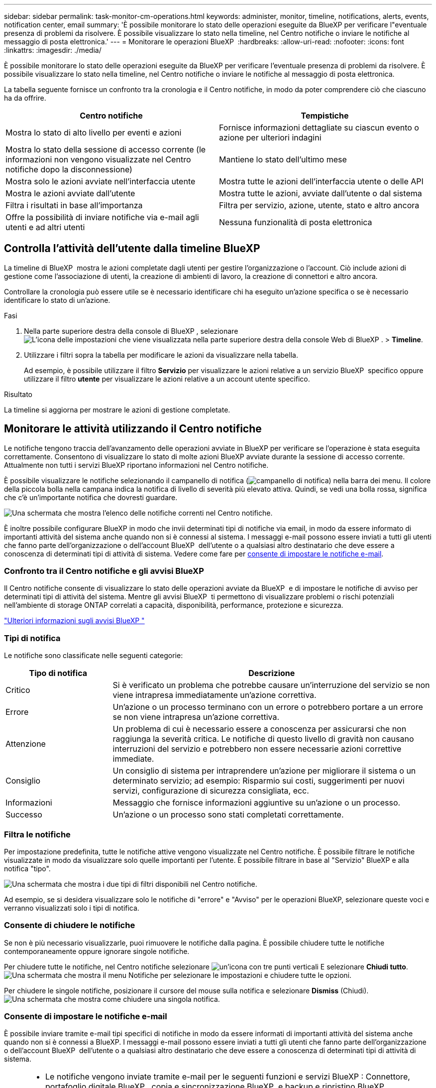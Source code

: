 ---
sidebar: sidebar 
permalink: task-monitor-cm-operations.html 
keywords: administer, monitor, timeline, notifications, alerts, events, notification center, email 
summary: 'È possibile monitorare lo stato delle operazioni eseguite da BlueXP per verificare l"eventuale presenza di problemi da risolvere. È possibile visualizzare lo stato nella timeline, nel Centro notifiche o inviare le notifiche al messaggio di posta elettronica.' 
---
= Monitorare le operazioni BlueXP 
:hardbreaks:
:allow-uri-read: 
:nofooter: 
:icons: font
:linkattrs: 
:imagesdir: ./media/


[role="lead"]
È possibile monitorare lo stato delle operazioni eseguite da BlueXP per verificare l'eventuale presenza di problemi da risolvere. È possibile visualizzare lo stato nella timeline, nel Centro notifiche o inviare le notifiche al messaggio di posta elettronica.

La tabella seguente fornisce un confronto tra la cronologia e il Centro notifiche, in modo da poter comprendere ciò che ciascuno ha da offrire.

[cols="47,47"]
|===
| Centro notifiche | Tempistiche 


| Mostra lo stato di alto livello per eventi e azioni | Fornisce informazioni dettagliate su ciascun evento o azione per ulteriori indagini 


| Mostra lo stato della sessione di accesso corrente (le informazioni non vengono visualizzate nel Centro notifiche dopo la disconnessione) | Mantiene lo stato dell'ultimo mese 


| Mostra solo le azioni avviate nell'interfaccia utente | Mostra tutte le azioni dell'interfaccia utente o delle API 


| Mostra le azioni avviate dall'utente | Mostra tutte le azioni, avviate dall'utente o dal sistema 


| Filtra i risultati in base all'importanza | Filtra per servizio, azione, utente, stato e altro ancora 


| Offre la possibilità di inviare notifiche via e-mail agli utenti e ad altri utenti | Nessuna funzionalità di posta elettronica 
|===


== Controlla l'attività dell'utente dalla timeline BlueXP 

La timeline di BlueXP  mostra le azioni completate dagli utenti per gestire l'organizzazione o l'account. Ciò include azioni di gestione come l'associazione di utenti, la creazione di ambienti di lavoro, la creazione di connettori e altro ancora.

Controllare la cronologia può essere utile se è necessario identificare chi ha eseguito un'azione specifica o se è necessario identificare lo stato di un'azione.

.Fasi
. Nella parte superiore destra della console di BlueXP , selezionare image:icon-settings-option.png["L'icona delle impostazioni che viene visualizzata nella parte superiore destra della console Web di BlueXP ."] > *Timeline*.
. Utilizzare i filtri sopra la tabella per modificare le azioni da visualizzare nella tabella.
+
Ad esempio, è possibile utilizzare il filtro *Servizio* per visualizzare le azioni relative a un servizio BlueXP  specifico oppure utilizzare il filtro *utente* per visualizzare le azioni relative a un account utente specifico.



.Risultato
La timeline si aggiorna per mostrare le azioni di gestione completate.



== Monitorare le attività utilizzando il Centro notifiche

Le notifiche tengono traccia dell'avanzamento delle operazioni avviate in BlueXP per verificare se l'operazione è stata eseguita correttamente. Consentono di visualizzare lo stato di molte azioni BlueXP avviate durante la sessione di accesso corrente. Attualmente non tutti i servizi BlueXP riportano informazioni nel Centro notifiche.

È possibile visualizzare le notifiche selezionando il campanello di notifica (image:icon_bell.png["campanello di notifica"]) nella barra dei menu. Il colore della piccola bolla nella campana indica la notifica di livello di severità più elevato attiva. Quindi, se vedi una bolla rossa, significa che c'è un'importante notifica che dovresti guardare.

image:screenshot_notification_full.png["Una schermata che mostra l'elenco delle notifiche correnti nel Centro notifiche."]

È inoltre possibile configurare BlueXP in modo che invii determinati tipi di notifiche via email, in modo da essere informato di importanti attività del sistema anche quando non si è connessi al sistema. I messaggi e-mail possono essere inviati a tutti gli utenti che fanno parte dell'organizzazione o dell'account BlueXP  dell'utente o a qualsiasi altro destinatario che deve essere a conoscenza di determinati tipi di attività di sistema. Vedere come fare per <<Consente di impostare le notifiche e-mail,consente di impostare le notifiche e-mail>>.



=== Confronto tra il Centro notifiche e gli avvisi BlueXP 

Il Centro notifiche consente di visualizzare lo stato delle operazioni avviate da BlueXP  e di impostare le notifiche di avviso per determinati tipi di attività del sistema. Mentre gli avvisi BlueXP  ti permettono di visualizzare problemi o rischi potenziali nell'ambiente di storage ONTAP correlati a capacità, disponibilità, performance, protezione e sicurezza.

https://docs.netapp.com/us-en/bluexp-alerts/index.html["Ulteriori informazioni sugli avvisi BlueXP "^]



=== Tipi di notifica

Le notifiche sono classificate nelle seguenti categorie:

[cols="20,60"]
|===
| Tipo di notifica | Descrizione 


| Critico | Si è verificato un problema che potrebbe causare un'interruzione del servizio se non viene intrapresa immediatamente un'azione correttiva. 


| Errore | Un'azione o un processo terminano con un errore o potrebbero portare a un errore se non viene intrapresa un'azione correttiva. 


| Attenzione | Un problema di cui è necessario essere a conoscenza per assicurarsi che non raggiunga la severità critica. Le notifiche di questo livello di gravità non causano interruzioni del servizio e potrebbero non essere necessarie azioni correttive immediate. 


| Consiglio | Un consiglio di sistema per intraprendere un'azione per migliorare il sistema o un determinato servizio; ad esempio: Risparmio sui costi, suggerimenti per nuovi servizi, configurazione di sicurezza consigliata, ecc. 


| Informazioni | Messaggio che fornisce informazioni aggiuntive su un'azione o un processo. 


| Successo | Un'azione o un processo sono stati completati correttamente. 
|===


=== Filtra le notifiche

Per impostazione predefinita, tutte le notifiche attive vengono visualizzate nel Centro notifiche. È possibile filtrare le notifiche visualizzate in modo da visualizzare solo quelle importanti per l'utente. È possibile filtrare in base al "Servizio" BlueXP e alla notifica "tipo".

image:screenshot_notification_filters.png["Una schermata che mostra i due tipi di filtri disponibili nel Centro notifiche."]

Ad esempio, se si desidera visualizzare solo le notifiche di "errore" e "Avviso" per le operazioni BlueXP, selezionare queste voci e verranno visualizzati solo i tipi di notifica.



=== Consente di chiudere le notifiche

Se non è più necessario visualizzarle, puoi rimuovere le notifiche dalla pagina. È possibile chiudere tutte le notifiche contemporaneamente oppure ignorare singole notifiche.

Per chiudere tutte le notifiche, nel Centro notifiche selezionare image:button_3_vert_dots.png["un'icona con tre punti verticali"] E selezionare *Chiudi tutto*.
image:screenshot_notification_menu.png["Una schermata che mostra il menu Notifiche per selezionare le impostazioni e chiudere tutte le opzioni."]

Per chiudere le singole notifiche, posizionare il cursore del mouse sulla notifica e selezionare *Dismiss* (Chiudi).
image:screenshot_notification_dismiss1.png["Una schermata che mostra come chiudere una singola notifica."]



=== Consente di impostare le notifiche e-mail

È possibile inviare tramite e-mail tipi specifici di notifiche in modo da essere informati di importanti attività del sistema anche quando non si è connessi a BlueXP. I messaggi e-mail possono essere inviati a tutti gli utenti che fanno parte dell'organizzazione o dell'account BlueXP  dell'utente o a qualsiasi altro destinatario che deve essere a conoscenza di determinati tipi di attività di sistema.

[NOTE]
====
* Le notifiche vengono inviate tramite e-mail per le seguenti funzioni e servizi BlueXP : Connettore, portafoglio digitale BlueXP , copia e sincronizzazione BlueXP  e backup e ripristino BlueXP .
* L'invio di notifiche e-mail non è supportato quando il connettore viene installato in un sito senza accesso a Internet.


====
I filtri impostati nel Centro notifiche non determinano i tipi di notifiche che verranno inviate tramite e-mail. Per impostazione predefinita, qualsiasi amministratore BlueXP  riceverà e-mail per tutte le notifiche "critiche" e "raccomandazioni". Queste notifiche si applicano a tutti i servizi: Non è possibile scegliere di ricevere notifiche solo per alcuni servizi, ad esempio Connectors o BlueXP backup e recovery.

Tutti gli altri utenti e destinatari sono configurati per non ricevere alcuna email di notifica, pertanto dovrai configurare le impostazioni di notifica per eventuali utenti aggiuntivi.

Per personalizzare le impostazioni delle notifiche, è necessario essere un amministratore di BlueXP .

.Fasi
. Dalla barra dei menu di BlueXP, selezionare *Impostazioni > Impostazioni avvisi e notifiche*.
+
image:screenshot-settings-notifications.png["Una schermata che mostra come visualizzare la pagina Impostazioni avvisi e notifiche."]

. Selezionare uno o più utenti dalla scheda _utenti_ o dalla scheda _destinatari aggiuntivi_ e scegliere il tipo di notifiche da inviare:
+
** Per apportare modifiche a un singolo utente, selezionare il menu nella colonna Notifiche dell'utente, selezionare i tipi di notifica da inviare e selezionare *Applica*.
** Per apportare modifiche a più utenti, selezionare la casella corrispondente a ciascun utente, selezionare *Gestisci notifiche e-mail*, selezionare i tipi di notifiche da inviare e selezionare *Applica*.


+
image:screenshot-change-notifications.png["Una schermata che mostra come modificare le notifiche per più utenti."]





=== Aggiungere altri destinatari di posta elettronica

Gli utenti visualizzati nella scheda _utenti_ vengono compilati automaticamente dagli utenti dell'organizzazione o dell'account BlueXP . È possibile aggiungere indirizzi e-mail nella scheda _destinatari aggiuntivi_ per altre persone o gruppi che non hanno accesso a BlueXP, ma che devono essere avvisati di determinati tipi di avvisi e notifiche.

.Fasi
. Dalla pagina Impostazioni avvisi e notifiche, selezionare *Aggiungi nuovi destinatari*.
+
image:screenshot-add-email-recipient.png["Una schermata che mostra come aggiungere nuovi destinatari e-mail per avvisi e notifiche."]

. Immettere il nome, l'indirizzo e-mail e selezionare i tipi di notifica che il destinatario riceverà, quindi selezionare *Aggiungi nuovo destinatario*.

